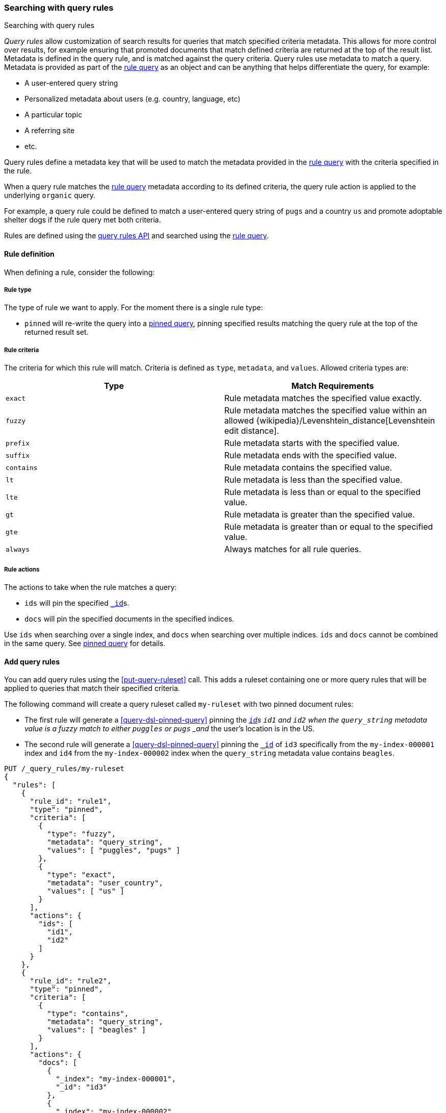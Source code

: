 [[search-using-query-rules]]
=== Searching with query rules

++++
<titleabbrev>Searching with query rules</titleabbrev>
++++

[[query-rules]]
_Query rules_ allow customization of search results for queries that match specified criteria metadata.
This allows for more control over results, for example ensuring that promoted documents that match defined criteria are returned at the top of the result list.
Metadata is defined in the query rule, and is matched against the query criteria.
Query rules use metadata to match a query.
Metadata is provided as part of the <<query-dsl-rule-query, rule query>> as an object and can be anything that helps differentiate the query, for example:

* A user-entered query string
* Personalized metadata about users (e.g. country, language, etc)
* A particular topic
* A referring site
* etc.

Query rules define a metadata key that will be used to match the metadata provided in the <<query-dsl-rule-query, rule query>> with the criteria specified in the rule.

When a query rule matches the <<query-dsl-rule-query, rule query>> metadata according to its defined criteria, the query rule action is applied to the underlying `organic` query.

For example, a query rule could be defined to match a user-entered query string of `pugs` and a country `us` and promote adoptable shelter dogs if the rule query met both criteria.

Rules are defined using the <<query-rules-apis, query rules API>> and searched using the <<query-dsl-rule-query,rule query>>.

[discrete]
[[query-rule-definition]]
==== Rule definition

When defining a rule, consider the following:

[discrete]
[[query-rule-type]]
===== Rule type

The type of rule we want to apply.
For the moment there is a single rule type:

* `pinned` will re-write the query into a <<query-dsl-pinned-query, pinned query>>, pinning specified results matching the query rule at the top of the returned result set.

[discrete]
[[query-rule-criteria]]
===== Rule criteria

The criteria for which this rule will match.
Criteria is defined as `type`, `metadata`, and `values`.
Allowed criteria types are:

[cols="2*",options="header"]
|===
|Type
|Match Requirements

|`exact`
|Rule metadata matches the specified value exactly.

|`fuzzy`
|Rule metadata matches the specified value within an allowed {wikipedia}/Levenshtein_distance[Levenshtein edit distance].

|`prefix`
|Rule metadata starts with the specified value.

|`suffix`
|Rule metadata ends with the specified value.

|`contains`
|Rule metadata contains the specified value.

|`lt`
|Rule metadata is less than the specified value.

|`lte`
|Rule metadata is less than or equal to the specified value.

|`gt`
|Rule metadata is greater than the specified value.

|`gte`
|Rule metadata is greater than or equal to the specified value.

|`always`
|Always matches for all rule queries.
|===

[discrete]
[[query-rule-actions]]
===== Rule actions

The actions to take when the rule matches a query:

* `ids` will pin the specified <<mapping-id-field,`_id`>>s.
* `docs` will pin the specified documents in the specified indices.

Use `ids` when searching over a single index, and `docs` when searching over multiple indices.
`ids` and `docs` cannot be combined in the same query.
See <<query-dsl-pinned-query,pinned query>> for details.

[discrete]
[[add-query-rules]]
==== Add query rules

You can add query rules using the <<put-query-ruleset>> call.
This adds a ruleset containing one or more query rules that will be applied to queries that match their specified criteria.

The following command will create a query ruleset called `my-ruleset` with two pinned document rules:

* The first rule will generate a <<query-dsl-pinned-query>> pinning the <<mapping-id-field,`_id`>>s `id1` and `id2` when the `query_string` metadata value is a fuzzy match to either `puggles` or `pugs` _and_ the user's location is in the US.
* The second rule will generate a <<query-dsl-pinned-query>> pinning the <<mapping-id-field, `_id`>> of `id3` specifically from the `my-index-000001` index and `id4` from the `my-index-000002` index when the `query_string` metadata value contains `beagles`.

////
[source,console]
----
PUT /my-index-000001
----
// TESTSETUP
////

[source,console]
----
PUT /_query_rules/my-ruleset
{
  "rules": [
    {
      "rule_id": "rule1",
      "type": "pinned",
      "criteria": [
        {
          "type": "fuzzy",
          "metadata": "query_string",
          "values": [ "puggles", "pugs" ]
        },
        {
          "type": "exact",
          "metadata": "user_country",
          "values": [ "us" ]
        }
      ],
      "actions": {
        "ids": [
          "id1",
          "id2"
        ]
      }
    },
    {
      "rule_id": "rule2",
      "type": "pinned",
      "criteria": [
        {
          "type": "contains",
          "metadata": "query_string",
          "values": [ "beagles" ]
        }
      ],
      "actions": {
        "docs": [
          {
            "_index": "my-index-000001",
            "_id": "id3"
          },
          {
            "_index": "my-index-000002",
            "_id": "id4"
          }
        ]
      }
    }
  ]
}
----

The API response returns a results of `created` or `updated` depending on whether this was a new or edited ruleset.

NOTE: There is a limit of 100 rules per ruleset.
This can be increased up to 1000 using the `xpack.applications.rules.max_rules_per_ruleset` cluster setting.

[source,console-result]
----
{
  "result": "created"
}
----
// TEST[continued]

You can use the <<get-query-ruleset>> call to retrieve the ruleset you just created, the <<list-query-rulesets>> call to retrieve a summary of all query rulesets, and the <<delete-query-ruleset>> call to delete a query ruleset.

[discrete]
[[rule-query-search]]
==== Perform a rule query

Once you have defined one or more query rulesets, you can search these rulesets using the <<query-dsl-rule-query>> query.
Rulesets are evaluated in order, so rules in the first ruleset you specify will be applied before any subsequent rulesets.

An example query for the `my-ruleset` defined above is:

[source,console]
----
GET /my-index-000001/_search
{
  "query": {
    "rule": {
      "organic": {
        "query_string": {
          "query": "puggles"
        }
      },
      "match_criteria": {
        "query_string": "puggles",
        "user_country": "us"
      },
      "ruleset_ids": ["my-ruleset"]
    }
  }
}
----
// TEST[continued]

This rule query will match against `rule1` in the defined query ruleset, and will convert the organic query into a pinned query with `id1` and `id2` pinned as the top hits.
Any other matches from the organic query will be returned below the pinned results.

It's possible to have multiple rules in a ruleset match a single <<query-dsl-rule-query, rule query>>.
In this case, the pinned documents are returned in the following order:

- Where the matching rule appears in the ruleset
- If multiple documents are specified in a single rule, in the order they are specified

